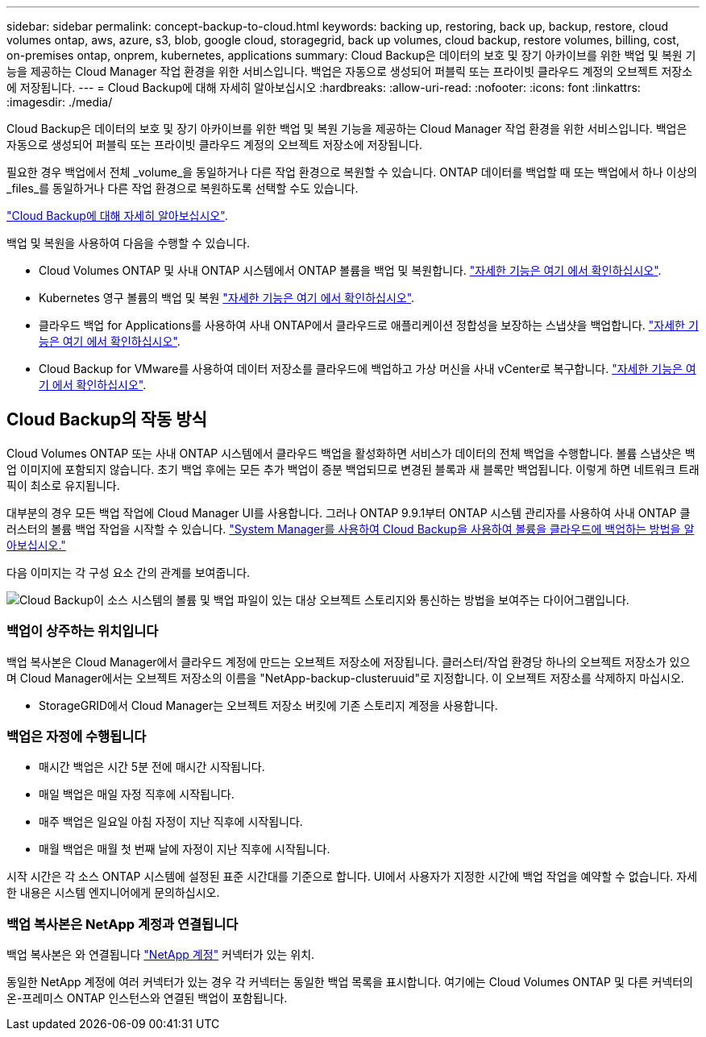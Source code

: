 ---
sidebar: sidebar 
permalink: concept-backup-to-cloud.html 
keywords: backing up, restoring, back up, backup, restore, cloud volumes ontap, aws, azure, s3, blob, google cloud, storagegrid, back up volumes, cloud backup, restore volumes, billing, cost, on-premises ontap, onprem, kubernetes, applications 
summary: Cloud Backup은 데이터의 보호 및 장기 아카이브를 위한 백업 및 복원 기능을 제공하는 Cloud Manager 작업 환경을 위한 서비스입니다. 백업은 자동으로 생성되어 퍼블릭 또는 프라이빗 클라우드 계정의 오브젝트 저장소에 저장됩니다. 
---
= Cloud Backup에 대해 자세히 알아보십시오
:hardbreaks:
:allow-uri-read: 
:nofooter: 
:icons: font
:linkattrs: 
:imagesdir: ./media/


[role="lead"]
Cloud Backup은 데이터의 보호 및 장기 아카이브를 위한 백업 및 복원 기능을 제공하는 Cloud Manager 작업 환경을 위한 서비스입니다. 백업은 자동으로 생성되어 퍼블릭 또는 프라이빗 클라우드 계정의 오브젝트 저장소에 저장됩니다.

필요한 경우 백업에서 전체 _volume_을 동일하거나 다른 작업 환경으로 복원할 수 있습니다. ONTAP 데이터를 백업할 때 또는 백업에서 하나 이상의 _files_를 동일하거나 다른 작업 환경으로 복원하도록 선택할 수도 있습니다.

link:https://cloud.netapp.com/cloud-backup-service["Cloud Backup에 대해 자세히 알아보십시오"^].

백업 및 복원을 사용하여 다음을 수행할 수 있습니다.

* Cloud Volumes ONTAP 및 사내 ONTAP 시스템에서 ONTAP 볼륨을 백업 및 복원합니다. link:concept-ontap-backup-to-cloud.html["자세한 기능은 여기 에서 확인하십시오"].
* Kubernetes 영구 볼륨의 백업 및 복원 link:concept-kubernetes-backup-to-cloud.html["자세한 기능은 여기 에서 확인하십시오"].
* 클라우드 백업 for Applications를 사용하여 사내 ONTAP에서 클라우드로 애플리케이션 정합성을 보장하는 스냅샷을 백업합니다. link:concept-protect-app-data-to-cloud.html["자세한 기능은 여기 에서 확인하십시오"].
* Cloud Backup for VMware를 사용하여 데이터 저장소를 클라우드에 백업하고 가상 머신을 사내 vCenter로 복구합니다. link:concept-protect-vm-data.html["자세한 기능은 여기 에서 확인하십시오"].




== Cloud Backup의 작동 방식

Cloud Volumes ONTAP 또는 사내 ONTAP 시스템에서 클라우드 백업을 활성화하면 서비스가 데이터의 전체 백업을 수행합니다. 볼륨 스냅샷은 백업 이미지에 포함되지 않습니다. 초기 백업 후에는 모든 추가 백업이 증분 백업되므로 변경된 블록과 새 블록만 백업됩니다. 이렇게 하면 네트워크 트래픽이 최소로 유지됩니다.

대부분의 경우 모든 백업 작업에 Cloud Manager UI를 사용합니다. 그러나 ONTAP 9.9.1부터 ONTAP 시스템 관리자를 사용하여 사내 ONTAP 클러스터의 볼륨 백업 작업을 시작할 수 있습니다. https://docs.netapp.com/us-en/ontap/task_cloud_backup_data_using_cbs.html["System Manager를 사용하여 Cloud Backup을 사용하여 볼륨을 클라우드에 백업하는 방법을 알아보십시오."^]

다음 이미지는 각 구성 요소 간의 관계를 보여줍니다.

image:diagram_cloud_backup_general.png["Cloud Backup이 소스 시스템의 볼륨 및 백업 파일이 있는 대상 오브젝트 스토리지와 통신하는 방법을 보여주는 다이어그램입니다."]



=== 백업이 상주하는 위치입니다

백업 복사본은 Cloud Manager에서 클라우드 계정에 만드는 오브젝트 저장소에 저장됩니다. 클러스터/작업 환경당 하나의 오브젝트 저장소가 있으며 Cloud Manager에서는 오브젝트 저장소의 이름을 "NetApp-backup-clusteruuid"로 지정합니다. 이 오브젝트 저장소를 삭제하지 마십시오.

ifdef::aws[]

* AWS에서 Cloud Manager는 를 지원합니다 https://docs.aws.amazon.com/AmazonS3/latest/dev/access-control-block-public-access.html["Amazon S3 블록 공용 액세스 기능입니다"^] S3 버킷에서.


endif::aws[]

ifdef::azure[]

* Azure에서 Cloud Manager는 Blob 컨테이너용 스토리지 계정이 있는 새 리소스 그룹 또는 기존 리소스 그룹을 사용합니다. 클라우드 관리자 https://docs.microsoft.com/en-us/azure/storage/blobs/anonymous-read-access-prevent["BLOB 데이터에 대한 공개 액세스를 차단합니다"] 기본적으로 사용됩니다.


endif::azure[]

ifdef::gcp[]

* GCP에서 Cloud Manager는 Google Cloud Storage 버킷을 위한 스토리지 계정이 있는 신규 또는 기존 프로젝트를 사용합니다.


endif::gcp[]

* StorageGRID에서 Cloud Manager는 오브젝트 저장소 버킷에 기존 스토리지 계정을 사용합니다.




=== 백업은 자정에 수행됩니다

* 매시간 백업은 시간 5분 전에 매시간 시작됩니다.
* 매일 백업은 매일 자정 직후에 시작됩니다.
* 매주 백업은 일요일 아침 자정이 지난 직후에 시작됩니다.
* 매월 백업은 매월 첫 번째 날에 자정이 지난 직후에 시작됩니다.


시작 시간은 각 소스 ONTAP 시스템에 설정된 표준 시간대를 기준으로 합니다. UI에서 사용자가 지정한 시간에 백업 작업을 예약할 수 없습니다. 자세한 내용은 시스템 엔지니어에게 문의하십시오.



=== 백업 복사본은 NetApp 계정과 연결됩니다

백업 복사본은 와 연결됩니다 https://docs.netapp.com/us-en/cloud-manager-setup-admin/concept-netapp-accounts.html["NetApp 계정"^] 커넥터가 있는 위치.

동일한 NetApp 계정에 여러 커넥터가 있는 경우 각 커넥터는 동일한 백업 목록을 표시합니다. 여기에는 Cloud Volumes ONTAP 및 다른 커넥터의 온-프레미스 ONTAP 인스턴스와 연결된 백업이 포함됩니다.
